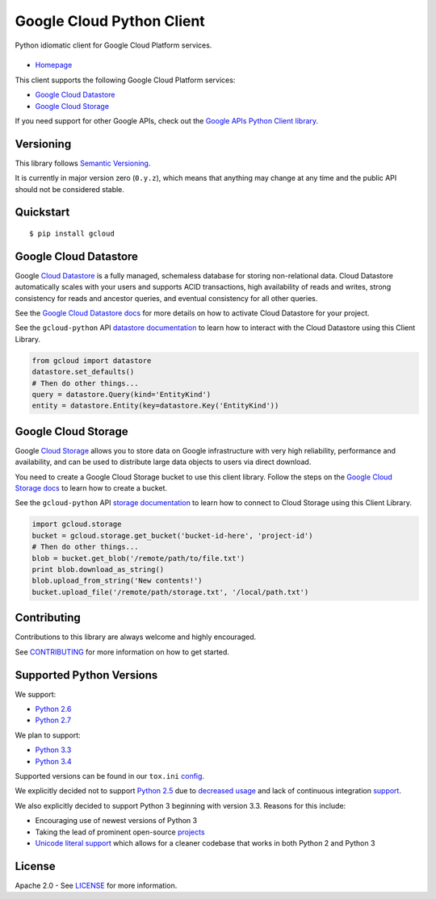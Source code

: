 Google Cloud Python Client
==========================

Python idiomatic client for Google Cloud Platform services.

|build| |coverage| |pypi|
-------------------------

-  `Homepage`_

.. _Homepage: https://googlecloudplatform.github.io/gcloud-python/

This client supports the following Google Cloud Platform services:

-  `Google Cloud Datastore`_
-  `Google Cloud Storage`_

.. _Google Cloud Datastore: https://cloud.google.com/products/cloud-datastore/
.. _Google Cloud Storage: https://cloud.google.com/products/cloud-storage/

If you need support for other Google APIs, check out the
`Google APIs Python Client library`_.

.. _Google APIs Python Client library: https://github.com/google/google-api-python-client

Versioning
----------

This library follows `Semantic Versioning`_.

.. _Semantic Versioning: http://semver.org/

It is currently in major version zero (``0.y.z``), which means that anything
may change at any time and the public API should not be considered
stable.

Quickstart
----------

::

    $ pip install gcloud

Google Cloud Datastore
----------------------

Google `Cloud Datastore`_ is a fully managed, schemaless database for
storing non-relational data. Cloud Datastore automatically scales with
your users and supports ACID transactions, high availability of reads and
writes, strong consistency for reads and ancestor queries, and eventual
consistency for all other queries.

.. _Cloud Datastore: https://developers.google.com/datastore/

See the `Google Cloud Datastore docs`_ for more details on how to activate
Cloud Datastore for your project.

.. _Google Cloud Datastore docs: https://developers.google.com/datastore/docs/activate

See the ``gcloud-python`` API `datastore documentation`_ to learn how to interact
with the Cloud Datastore using this Client Library.

.. _datastore documentation: https://googlecloudplatform.github.io/gcloud-python/datastore-api.html

.. code:: python

    from gcloud import datastore
    datastore.set_defaults()
    # Then do other things...
    query = datastore.Query(kind='EntityKind')
    entity = datastore.Entity(key=datastore.Key('EntityKind'))

Google Cloud Storage
--------------------

Google `Cloud Storage`_ allows you to store data on Google infrastructure with
very high reliability, performance and availability, and can be used to
distribute large data objects to users via direct download.

.. _Cloud Storage: https://developers.google.com/storage/

You need to create a Google Cloud Storage bucket to use this client
library. Follow the steps on the `Google Cloud Storage docs`_
to learn how to create a bucket.

.. _Google Cloud Storage docs: https://developers.google.com/storage/docs/cloud-console#_creatingbuckets

See the ``gcloud-python`` API `storage documentation`_ to learn how to connect
to Cloud Storage using this Client Library.

.. _storage documentation: https://googlecloudplatform.github.io/gcloud-python/storage-api.html

.. code:: python

    import gcloud.storage
    bucket = gcloud.storage.get_bucket('bucket-id-here', 'project-id')
    # Then do other things...
    blob = bucket.get_blob('/remote/path/to/file.txt')
    print blob.download_as_string()
    blob.upload_from_string('New contents!')
    bucket.upload_file('/remote/path/storage.txt', '/local/path.txt')

Contributing
------------

Contributions to this library are always welcome and highly encouraged.

See `CONTRIBUTING`_ for more information on how to get started.

.. _CONTRIBUTING: https://github.com/GoogleCloudPlatform/gcloud-python/blob/master/CONTRIBUTING.rst

Supported Python Versions
-------------------------

We support:

-  `Python 2.6`_
-  `Python 2.7`_

We plan to support:

-  `Python 3.3`_
-  `Python 3.4`_

.. _Python 2.6: https://docs.python.org/2.6/
.. _Python 2.7: https://docs.python.org/2.7/
.. _Python 3.3: https://docs.python.org/3.3/
.. _Python 3.4: https://docs.python.org/3.4/

Supported versions can be found in our ``tox.ini`` `config`_.

.. _config: https://github.com/GoogleCloudPlatform/gcloud-python/blob/master/tox.ini

We explicitly decided not to support `Python 2.5`_ due to `decreased usage`_
and lack of continuous integration `support`_.

.. _Python 2.5: https://docs.python.org/2.5/
.. _decreased usage: https://caremad.io/2013/10/a-look-at-pypi-downloads/
.. _support: http://blog.travis-ci.com/2013-11-18-upcoming-build-environment-updates/

We also explicitly decided to support Python 3 beginning with version
3.3. Reasons for this include:

-  Encouraging use of newest versions of Python 3
-  Taking the lead of prominent open-source `projects`_
-  `Unicode literal support`_ which allows for a cleaner codebase that
   works in both Python 2 and Python 3

.. _projects: http://flask.pocoo.org/docs/0.10/python3/
.. _Unicode literal support: https://www.python.org/dev/peps/pep-0414/

License
-------

Apache 2.0 - See `LICENSE`_ for more information.

.. _LICENSE: https://github.com/GoogleCloudPlatform/gcloud-python/blob/master/LICENSE

.. |build| image:: https://travis-ci.org/GoogleCloudPlatform/gcloud-python.svg?branch=master
   :target: https://travis-ci.org/GoogleCloudPlatform/gcloud-python
.. |coverage| image:: https://coveralls.io/repos/GoogleCloudPlatform/gcloud-python/badge.png?branch=master
   :target: https://coveralls.io/r/GoogleCloudPlatform/gcloud-python?branch=master
.. |pypi| image:: https://img.shields.io/pypi/v/gcloud.svg
   :target: https://pypi.python.org/pypi/gcloud
